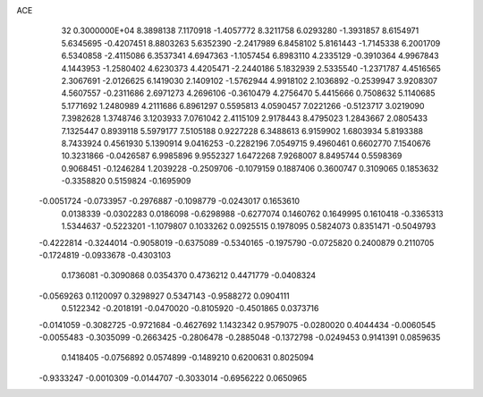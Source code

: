 ACE                                                                             
   32  0.3000000E+04
   8.3898138   7.1170918  -1.4057772   8.3211758   6.0293280  -1.3931857
   8.6154971   5.6345695  -0.4207451   8.8803263   5.6352390  -2.2417989
   6.8458102   5.8161443  -1.7145338   6.2001709   6.5340858  -2.4115086
   6.3537341   4.6947363  -1.1057454   6.8983110   4.2335129  -0.3910364
   4.9967843   4.1443953  -1.2580402   4.6230373   4.4205471  -2.2440186
   5.1832939   2.5335540  -1.2371787   4.4516565   2.3067691  -2.0126625
   6.1419030   2.1409102  -1.5762944   4.9918102   2.1036892  -0.2539947
   3.9208307   4.5607557  -0.2311686   2.6971273   4.2696106  -0.3610479
   4.2756470   5.4415666   0.7508632   5.1140685   5.1771692   1.2480989
   4.2111686   6.8961297   0.5595813   4.0590457   7.0221266  -0.5123717
   3.0219090   7.3982628   1.3748746   3.1203933   7.0761042   2.4115109
   2.9178443   8.4795023   1.2843667   2.0805433   7.1325447   0.8939118
   5.5979177   7.5105188   0.9227228   6.3488613   6.9159902   1.6803934
   5.8193388   8.7433924   0.4561930   5.1390914   9.0416253  -0.2282196
   7.0549715   9.4960461   0.6602770   7.1540676  10.3231866  -0.0426587
   6.9985896   9.9552327   1.6472268   7.9268007   8.8495744   0.5598369
   0.9068451  -0.1246284   1.2039228  -0.2509706  -0.1079159   0.1887406
   0.3600747   0.3109065   0.1853632  -0.3358820   0.5159824  -0.1695909
  -0.0051724  -0.0733957  -0.2976887  -0.1098779  -0.0243017   0.1653610
   0.0138339  -0.0302283   0.0186098  -0.6298988  -0.6277074   0.1460762
   0.1649995   0.1610418  -0.3365313   1.5344637  -0.5223201  -1.1079807
   0.1033262   0.0925515   0.1978095   0.5824073   0.8351471  -0.5049793
  -0.4222814  -0.3244014  -0.9058019  -0.6375089  -0.5340165  -0.1975790
  -0.0725820   0.2400879   0.2110705  -0.1724819  -0.0933678  -0.4303103
   0.1736081  -0.3090868   0.0354370   0.4736212   0.4471779  -0.0408324
  -0.0569263   0.1120097   0.3298927   0.5347143  -0.9588272   0.0904111
   0.5122342  -0.2018191  -0.0470020  -0.8105920  -0.4501865   0.0373716
  -0.0141059  -0.3082725  -0.9721684  -0.4627692   1.1432342   0.9579075
  -0.0280020   0.4044434  -0.0060545  -0.0055483  -0.3035099  -0.2663425
  -0.2806478  -0.2885048  -0.1372798  -0.0249453   0.9141391   0.0859635
   0.1418405  -0.0756892   0.0574899  -0.1489210   0.6200631   0.8025094
  -0.9333247  -0.0010309  -0.0144707  -0.3033014  -0.6956222   0.0650965
